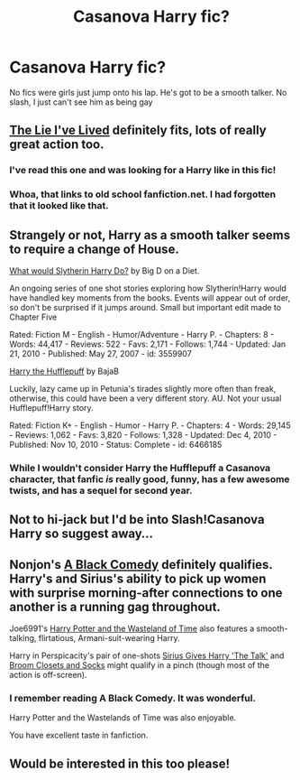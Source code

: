 #+TITLE: Casanova Harry fic?

* Casanova Harry fic?
:PROPERTIES:
:Author: an_omnipotent_owl
:Score: 7
:DateUnix: 1390323532.0
:DateShort: 2014-Jan-21
:END:
No fics were girls just jump onto his lap. He's got to be a smooth talker. No slash, I just can't see him as being gay


** [[https://m.fanfiction.net/s/3384712/1/The-Lie-I-ve-Lived][The Lie I've Lived]] definitely fits, lots of really great action too.
:PROPERTIES:
:Author: AGrainOfDust
:Score: 5
:DateUnix: 1390349477.0
:DateShort: 2014-Jan-22
:END:

*** I've read this one and was looking for a Harry like in this fic!
:PROPERTIES:
:Author: an_omnipotent_owl
:Score: 1
:DateUnix: 1390404226.0
:DateShort: 2014-Jan-22
:END:


*** Whoa, that links to old school fanfiction.net. I had forgotten that it looked like that.
:PROPERTIES:
:Author: NotATinDog
:Score: 1
:DateUnix: 1390708410.0
:DateShort: 2014-Jan-26
:END:


** Strangely or not, Harry as a smooth talker seems to require a change of House.

[[https://www.fanfiction.net/s/3559907/1/What-Would-Slytherin-Harry-Do][What would Slytherin Harry Do?]] by Big D on a Diet.

An ongoing series of one shot stories exploring how Slytherin!Harry would have handled key moments from the books. Events will appear out of order, so don't be surprised if it jumps around. Small but important edit made to Chapter Five

Rated: Fiction M - English - Humor/Adventure - Harry P. - Chapters: 8 - Words: 44,417 - Reviews: 522 - Favs: 2,171 - Follows: 1,744 - Updated: Jan 21, 2010 - Published: May 27, 2007 - id: 3559907

[[https://www.fanfiction.net/s/6466185/1/Harry-the-Hufflepuff][Harry the Hufflepuff]] by BajaB

Luckily, lazy came up in Petunia's tirades slightly more often than freak, otherwise, this could have been a very different story. AU. Not your usual Hufflepuff!Harry story.

Rated: Fiction K+ - English - Humor - Harry P. - Chapters: 4 - Words: 29,145 - Reviews: 1,062 - Favs: 3,820 - Follows: 1,328 - Updated: Dec 4, 2010 - Published: Nov 10, 2010 - Status: Complete - id: 6466185
:PROPERTIES:
:Author: wordhammer
:Score: 3
:DateUnix: 1390327098.0
:DateShort: 2014-Jan-21
:END:

*** While I wouldn't consider Harry the Hufflepuff a Casanova character, that fanfic /is/ really good, funny, has a few awesome twists, and has a sequel for second year.
:PROPERTIES:
:Author: delmarria
:Score: 1
:DateUnix: 1390444434.0
:DateShort: 2014-Jan-23
:END:


** Not to hi-jack but I'd be into Slash!Casanova Harry so suggest away...
:PROPERTIES:
:Author: stwatchman
:Score: 3
:DateUnix: 1390372572.0
:DateShort: 2014-Jan-22
:END:


** Nonjon's [[https://www.fanfiction.net/s/3401052/1/A-Black-Comedy][A Black Comedy]] definitely qualifies. Harry's and Sirius's ability to pick up women with surprise morning-after connections to one another is a running gag throughout.

Joe6991's [[https://www.fanfiction.net/s/4068153/1/Harry-Potter-and-the-Wastelands-of-Time][Harry Potter and the Wasteland of Time]] also features a smooth-talking, flirtatious, Armani-suit-wearing Harry.

Harry in Perspicacity's pair of one-shots [[https://www.fanfiction.net/s/4038774/10/Adventures-in-Child-Care-and-Other-One-Shots][Sirius Gives Harry 'The Talk']] and [[https://www.fanfiction.net/s/4038774/11/Adventures-in-Child-Care-and-Other-One-Shots][Broom Closets and Socks]] might qualify in a pinch (though most of the action is off-screen).
:PROPERTIES:
:Author: truncation_error
:Score: 2
:DateUnix: 1390400856.0
:DateShort: 2014-Jan-22
:END:

*** I remember reading A Black Comedy. It was wonderful.

Harry Potter and the Wastelands of Time was also enjoyable.

You have excellent taste in fanfiction.
:PROPERTIES:
:Author: NotATinDog
:Score: 2
:DateUnix: 1390708144.0
:DateShort: 2014-Jan-26
:END:


** Would be interested in this too please!
:PROPERTIES:
:Author: skydrake
:Score: 1
:DateUnix: 1390360021.0
:DateShort: 2014-Jan-22
:END:
